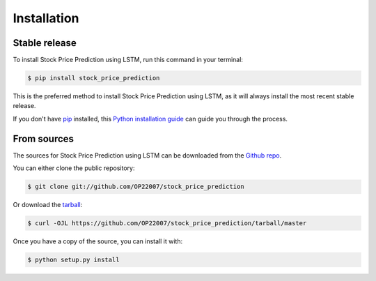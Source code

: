 .. highlight:: shell

============
Installation
============


Stable release
--------------

To install Stock Price Prediction using LSTM, run this command in your terminal:

.. code-block:: console

    $ pip install stock_price_prediction

This is the preferred method to install Stock Price Prediction using LSTM, as it will always install the most recent stable release.

If you don't have `pip`_ installed, this `Python installation guide`_ can guide
you through the process.

.. _pip: https://pip.pypa.io
.. _Python installation guide: http://docs.python-guide.org/en/latest/starting/installation/


From sources
------------

The sources for Stock Price Prediction using LSTM can be downloaded from the `Github repo`_.

You can either clone the public repository:

.. code-block:: console

    $ git clone git://github.com/OP22007/stock_price_prediction

Or download the `tarball`_:

.. code-block:: console

    $ curl -OJL https://github.com/OP22007/stock_price_prediction/tarball/master

Once you have a copy of the source, you can install it with:

.. code-block:: console

    $ python setup.py install


.. _Github repo: https://github.com/OP22007/stock_price_prediction
.. _tarball: https://github.com/OP22007/stock_price_prediction/tarball/master
